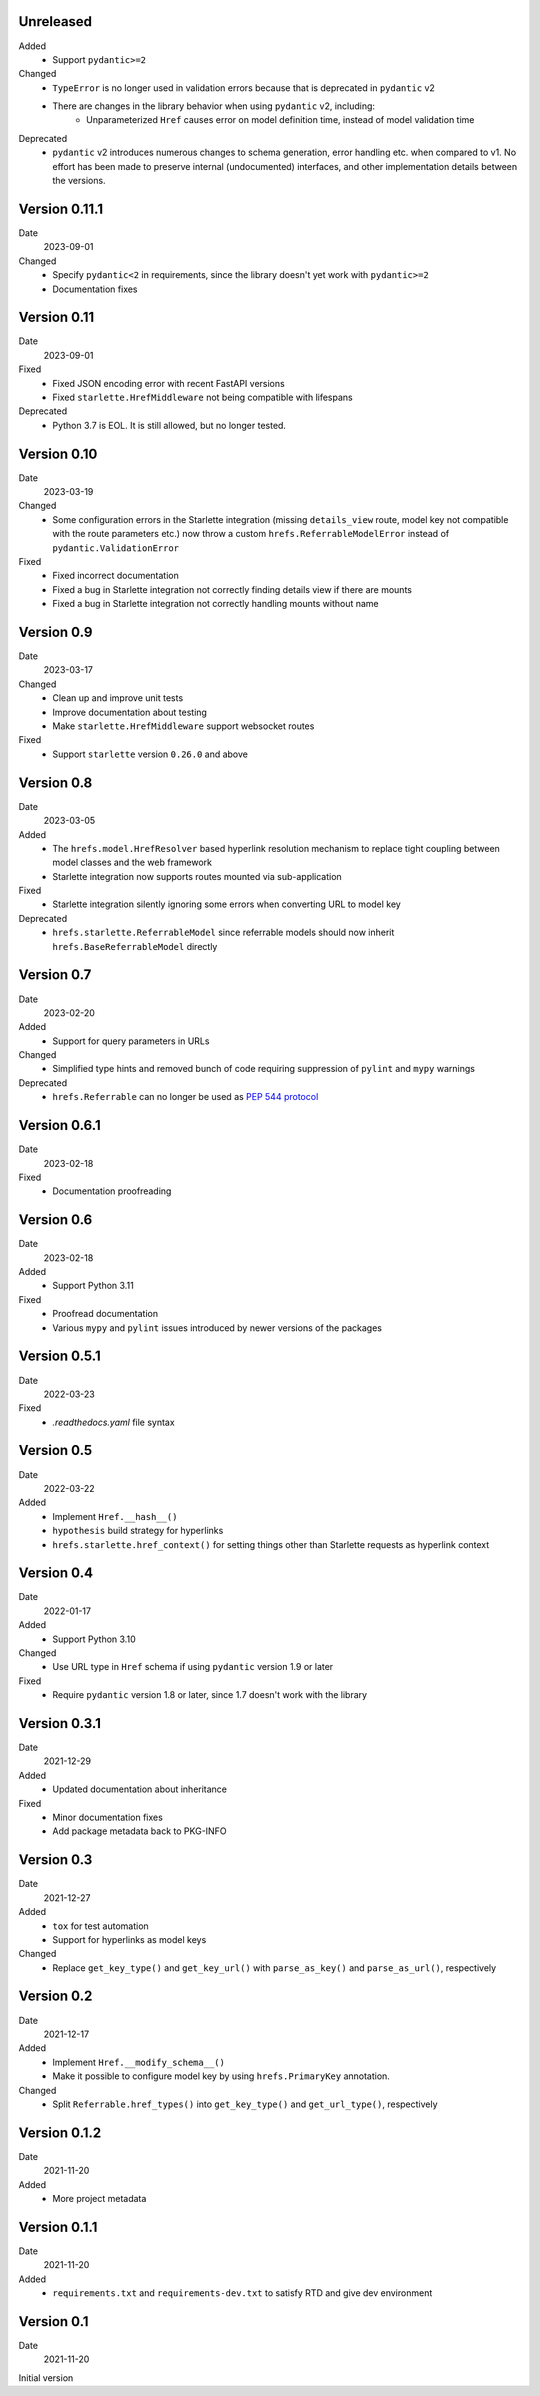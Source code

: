 Unreleased
----------

Added
 * Support ``pydantic>=2``

Changed
 * ``TypeError`` is no longer used in validation errors because that is
   deprecated in ``pydantic`` v2
 * There are changes in the library behavior when using ``pydantic`` v2, including:
     * Unparameterized ``Href`` causes error on model definition time, instead of
       model validation time

Deprecated
 * ``pydantic`` v2 introduces numerous changes to schema generation, error
   handling etc. when compared to v1. No effort has been made to preserve
   internal (undocumented) interfaces, and other implementation details between
   the versions.

Version 0.11.1
--------------

Date
  2023-09-01

Changed
 * Specify ``pydantic<2`` in requirements, since the library doesn't yet work
   with ``pydantic>=2``
 * Documentation fixes

Version 0.11
------------

Date
  2023-09-01

Fixed
 * Fixed JSON encoding error with recent FastAPI versions
 * Fixed ``starlette.HrefMiddleware`` not being compatible with lifespans

Deprecated
 * Python 3.7 is EOL. It is still allowed, but no longer tested.

Version 0.10
------------

Date
  2023-03-19

Changed
 * Some configuration errors in the Starlette integration (missing
   ``details_view`` route, model key not compatible with the route parameters
   etc.) now throw a custom ``hrefs.ReferrableModelError`` instead of
   ``pydantic.ValidationError``

Fixed
 * Fixed incorrect documentation
 * Fixed a bug in Starlette integration not correctly finding details view if
   there are mounts
 * Fixed a bug in Starlette integration not correctly handling mounts without
   name

Version 0.9
-----------

Date
  2023-03-17

Changed
 * Clean up and improve unit tests
 * Improve documentation about testing
 * Make ``starlette.HrefMiddleware`` support websocket routes

Fixed
 * Support ``starlette`` version ``0.26.0`` and above

Version 0.8
-----------

Date
  2023-03-05

Added
 * The ``hrefs.model.HrefResolver`` based hyperlink resolution mechanism to
   replace tight coupling between model classes and the web framework
 * Starlette integration now supports routes mounted via sub-application

Fixed
 * Starlette integration silently ignoring some errors when converting URL to
   model key

Deprecated
 * ``hrefs.starlette.ReferrableModel`` since referrable models should now
   inherit ``hrefs.BaseReferrableModel`` directly

Version 0.7
-----------

Date
  2023-02-20

Added
 * Support for query parameters in URLs

Changed
 * Simplified type hints and removed bunch of code requiring suppression of
   ``pylint`` and ``mypy`` warnings

Deprecated
 * ``hrefs.Referrable`` can no longer be used as `PEP 544 protocol
   <https://www.python.org/dev/peps/pep-0544/>`_

Version 0.6.1
-------------

Date
  2023-02-18

Fixed
 * Documentation proofreading

Version 0.6
-----------

Date
  2023-02-18

Added
 * Support Python 3.11

Fixed
 * Proofread documentation
 * Various ``mypy`` and ``pylint`` issues introduced by newer versions of the
   packages

Version 0.5.1
-------------

Date
  2022-03-23

Fixed
  * `.readthedocs.yaml` file syntax

Version 0.5
-----------

Date
  2022-03-22

Added
  * Implement ``Href.__hash__()``
  * ``hypothesis`` build strategy for hyperlinks
  * ``hrefs.starlette.href_context()`` for setting things other than Starlette
    requests as hyperlink context

Version 0.4
-----------

Date
  2022-01-17

Added
  * Support Python 3.10

Changed
  * Use URL type in ``Href`` schema if using ``pydantic`` version 1.9 or later

Fixed
  * Require ``pydantic`` version 1.8 or later, since 1.7 doesn't work with the
    library

Version 0.3.1
-------------

Date
  2021-12-29

Added
  * Updated documentation about inheritance

Fixed
  * Minor documentation fixes
  * Add package metadata back to PKG-INFO

Version 0.3
-----------

Date
  2021-12-27

Added
  * ``tox`` for test automation
  * Support for hyperlinks as model keys

Changed
  * Replace ``get_key_type()`` and ``get_key_url()`` with ``parse_as_key()`` and
    ``parse_as_url()``, respectively

Version 0.2
-----------

Date
  2021-12-17

Added
  * Implement ``Href.__modify_schema__()``
  * Make it possible to configure model key by using ``hrefs.PrimaryKey``
    annotation.

Changed
  * Split ``Referrable.href_types()`` into ``get_key_type()`` and ``get_url_type()``,
    respectively

Version 0.1.2
-------------

Date
  2021-11-20

Added
  * More project metadata

Version 0.1.1
-------------

Date
  2021-11-20

Added
  * ``requirements.txt`` and ``requirements-dev.txt`` to satisfy RTD and give
    dev environment

Version 0.1
-----------

Date
  2021-11-20

Initial version
